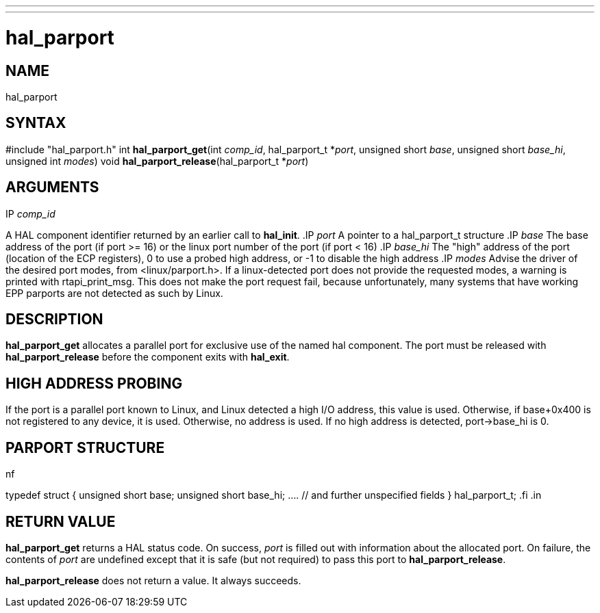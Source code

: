 ---
---
:skip-front-matter:

= hal_parport
:manmanual: HAL Components
:mansource: ../man/man3/hal_parport.3hal.asciidoc
:man version : 


== NAME

hal_parport



== SYNTAX
#include "hal_parport.h"
int **hal_parport_get**(int __comp_id__, hal_parport_t *__port__, unsigned short __base__, unsigned short __base_hi__, unsigned int __modes__)
void **hal_parport_release**(hal_parport_t *__port__)


== ARGUMENTS
.IP __comp_id__
A HAL component identifier returned by an earlier call to **hal_init**.
.IP __port__
A pointer to a hal_parport_t structure
.IP __base__
The base address of the port (if port >= 16) or the linux port number of the
port (if port < 16)
.IP __base_hi__
The "high" address of the port (location of the ECP registers), 0 to use a
probed high address, or -1 to disable the high address
.IP __modes__
Advise the driver of the desired port modes, from <linux/parport.h>.  If a
linux-detected port does not provide the requested modes, a warning is printed
with rtapi_print_msg.   This does not make the port request fail, because
unfortunately, many systems that have working EPP parports are not detected as
such by Linux.


== DESCRIPTION
**hal_parport_get** allocates a parallel port for exclusive use of the
named hal component.  The port must be released with **hal_parport_release**
before the component exits with **hal_exit**.


== HIGH ADDRESS PROBING
If the port is a parallel port known to Linux, and Linux detected a high
I/O address, this value is used.  Otherwise, if base+0x400 is not registered
to any device, it is used.  Otherwise, no address is used.  If no high address
is detected, port->base_hi is 0.


== PARPORT STRUCTURE
.in +4n
.nf
typedef struct
{
    unsigned short base;
    unsigned short base_hi;
    .... // and further unspecified fields
} hal_parport_t;
.fi
.in


== RETURN VALUE
**hal_parport_get** returns a HAL status code.  On success, __port__ is
filled out with information about the allocated port.  On failure, the contents
of __port__ are undefined except that it is safe (but not required) to pass
this port to **hal_parport_release**.

**hal_parport_release** does not return a value.  It always succeeds.

